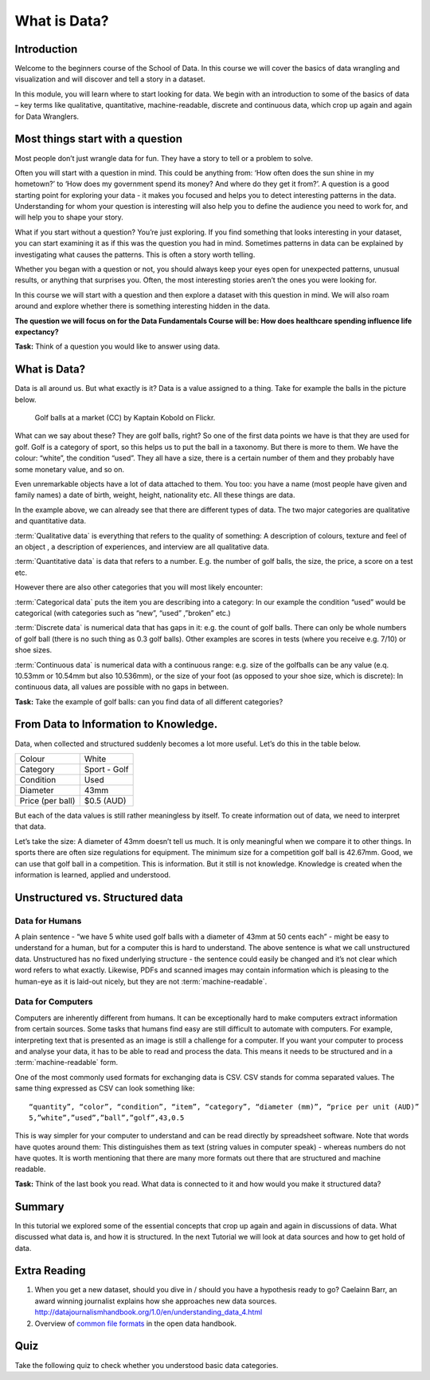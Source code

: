 ﻿What is Data?
#############

Introduction
------------
Welcome to the beginners course of the School of Data. In this course we will cover the basics of data wrangling and visualization and will discover and tell a story in a dataset. 


In this module, you will learn where to start looking for data. We begin with an introduction to some of the basics of data – key terms like qualitative, quantitative, machine-readable, discrete and continuous data, which crop up again and again for Data Wranglers. 

Most things start with a question
---------------------------------

Most people don’t just wrangle data for fun. They have a story to tell or a problem to solve. 

Often you will start with a question in mind. This could be anything from: ‘How often does the sun shine in my hometown?’ to ‘How does my government spend its money? And where do they get it from?’. A question is a good starting point for exploring your data - it makes you focused and helps you to detect interesting patterns in the data. Understanding for whom your question is interesting will also help you to define the audience you need to work for, and will help you to shape your story.  

What if you start without a question? You’re just exploring. If you find something that looks interesting in your dataset, you can start examining it as if this was the question you had in mind. Sometimes patterns in data can be explained by investigating what causes the patterns. This is often a story worth telling. 

Whether you began with a question or not, you should always keep your eyes open for unexpected patterns, unusual results, or anything that surprises you. Often, the most interesting stories aren’t the ones you were looking for.

In this course we will start with a question and then explore a dataset with this question in mind. We will also roam around and explore whether there is something interesting hidden in the data.

**The question we will focus on for the Data Fundamentals Course will be: How does healthcare spending influence life expectancy?**

.. raw:: html
  
  <div class="well">

**Task:** Think of a question you would like to answer using data.

.. raw:: html
  
  </div>

What is Data?
-------------
Data is all around us. But what exactly is it? Data is a value assigned to a thing. Take for example the balls in the picture below. 

.. figure:: http://farm9.staticflickr.com/8301/7871270682_ded37461a0_o_d.jpg
  :alt: Golf balls

  Golf balls at a market (CC) by Kaptain Kobold on Flickr.

What can we say about these? They are golf balls, right? So one of the first data points we have is that they are used for golf. Golf is a category of sport, so this helps us to put the ball in a taxonomy. But there is more to them. We have the colour: “white”, the condition “used”. They all have a size, there is a certain number of them and they probably have some monetary value, and so on. 

Even unremarkable objects have a lot of data attached to them. You too: you have a name (most people have given and family names) a date of birth, weight, height, nationality etc. All these things are data. 

In the example above, we can already see that there are different types of data. The two major categories are qualitative and quantitative data. 

:term:`Qualitative data` is everything that refers to the quality of something: A description of colours, texture and feel of an object , a description of experiences, and interview are all qualitative data.

:term:`Quantitative data` is data that refers to a number. E.g. the number of golf balls, the size, the price, a score on a test etc. 

However there are also other categories that you will most likely encounter:

:term:`Categorical data` puts the item you are describing into a category: In our example the condition “used” would be categorical (with categories such as “new”, “used” ,”broken” etc.)


:term:`Discrete data` is numerical data that has gaps in it: e.g. the count of golf balls. There can only be whole numbers of golf ball (there is no such thing as 0.3 golf balls). Other examples are scores in tests (where you receive e.g. 7/10) or shoe sizes.


:term:`Continuous data` is numerical data with a continuous range: e.g. size of the golfballs can be any value (e.q. 10.53mm or 10.54mm but also 10.536mm), or the size of your foot (as opposed to your shoe size, which is discrete): In continuous data, all values are possible with no gaps in between. 

.. raw:: html
  
  <div class="well">

**Task:** Take the example of golf balls: can you find data of all different categories? 

.. raw:: html 
  
  </div>

From Data to Information to Knowledge.
--------------------------------------

Data, when collected and structured suddenly becomes a lot more useful. Let’s do this in the table below.

================  ============
Colour             White
Category          Sport - Golf
Condition         Used
Diameter          43mm 
Price (per ball)  $0.5 (AUD)
================  ============

But each of the data values is still rather meaningless by itself. To create information out of data, we need to interpret that data. 

Let’s take the size: A diameter of 43mm doesn’t tell us much. It is only meaningful when we compare it to other things. In sports there are often size regulations for equipment. The minimum size for a competition golf ball is 42.67mm. Good, we can use that golf ball in a competition. This is information. But it still is not knowledge. Knowledge is created when the information is learned, applied and understood. 

Unstructured vs. Structured data
--------------------------------

Data for Humans
^^^^^^^^^^^^^^^

A plain sentence - “we have 5 white used golf balls with a diameter of 43mm at 50 cents each” - might be easy to understand for a human, but for a computer this is hard to understand. The above sentence is what we call unstructured data. Unstructured has no fixed underlying structure - the sentence could easily be changed and it’s not clear which word refers to what exactly. Likewise, PDFs and scanned images may contain information which is pleasing to the human-eye as it is laid-out nicely, but they are not :term:`machine-readable`. 

Data for Computers
^^^^^^^^^^^^^^^^^^^ 

Computers are inherently different from humans. It can be exceptionally hard to make computers extract information from certain sources. Some tasks that humans find easy are still difficult to automate with computers. For example, interpreting text that is presented as an image is still a challenge for a computer. If you want your computer to process and analyse your data, it has to be able to read and process the data. This means it needs to be structured and in a :term:`machine-readable` form.

One of the most commonly used formats for exchanging data is CSV. CSV
stands for comma separated values. The same thing expressed as CSV can look
something like::

  “quantity”, “color”, “condition”, “item”, “category”, “diameter (mm)”, “price per unit (AUD)”
  5,”white”,”used”,”ball”,”golf”,43,0.5

This is way simpler for your computer to understand and can be read directly by spreadsheet software. Note that words have quotes around them: This distinguishes them as text (string values in computer speak) - whereas numbers do not have quotes. It is worth mentioning that there are many more formats out there that are structured and machine readable. 

.. raw:: html

  <div class="well">

**Task:** Think of the last book you read. What data is connected to it and how would you make it structured data?

.. raw:: html
  
  </div>

Summary
-------
In this tutorial we explored some of the essential concepts that crop up again and again in discussions of data. What discussed what data is, and how it is structured. In the next Tutorial we will look at data sources and how to get hold of data.

Extra Reading
-------------


1. When you get a new dataset, should you dive in / should you have a hypothesis ready to go? Caelainn Barr, an award winning journalist explains how she approaches new data sources. http://datajournalismhandbook.org/1.0/en/understanding_data_4.html
2. Overview of `common file formats`_ in the open data handbook.

Quiz
----

Take the following quiz to check whether you understood basic data
categories.

.. raw:: html
   
   <iframe 
   src="http://okfnlabs.org/scodaquiz/index.html#data/what-is-data.json"
   width="100%" height="850" frameborder="0" marginheight="0"
   marginwidth="0">Loading...</iframe><br/><br/>

.. raw:: html

  <a href="../finding-data/" class="btn btn-primary btn-large">Next
  Course<span class="icon-arrow-right"></span></a>

.. _common file formats: http://opendatahandbook.org/en/appendices/file-formats.html
.. raw:: html

  <div class="alert alert-info">Any questions? Got stuck? <a class="btn
  btn-large btn-info" href="http://ask.schoolofdata.org">Ask School of Data!
  </a></div>

